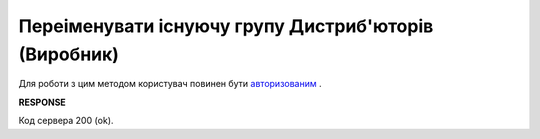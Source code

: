 #################################################################################################
**Переіменувати існуючу групу Дистриб'юторів (Виробник)**
#################################################################################################

Для роботи з цим методом користувач повинен бути `авторизованим <https://wiki.edi-n.com/uk/latest/Distribution/EDIN_2_0/API_2_0/Methods/Authorization.html>`__ .

.. csv-table:: 
  :file: PutAccessGroup.csv
  :widths:  10, 41
  :stub-columns: 0

**RESPONSE**

Код сервера 200 (ok).